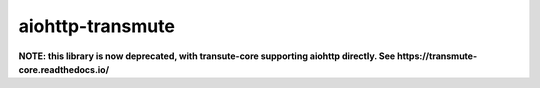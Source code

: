 =================
aiohttp-transmute
=================

**NOTE: this library is now deprecated, with transute-core supporting aiohttp directly. See https://transmute-core.readthedocs.io/**